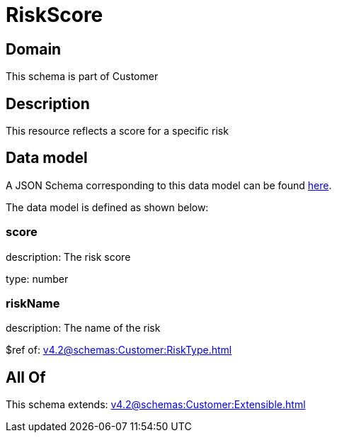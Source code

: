 = RiskScore

[#domain]
== Domain

This schema is part of Customer

[#description]
== Description

This resource reflects a score for a specific risk


[#data_model]
== Data model

A JSON Schema corresponding to this data model can be found https://tmforum.org[here].

The data model is defined as shown below:


=== score
description: The risk score

type: number


=== riskName
description: The name of the risk

$ref of: xref:v4.2@schemas:Customer:RiskType.adoc[]


[#all_of]
== All Of

This schema extends: xref:v4.2@schemas:Customer:Extensible.adoc[]
